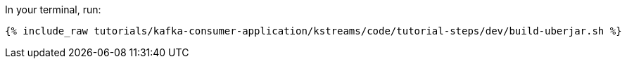 In your terminal, run:

+++++
<pre class="snippet"><code class="shell">{% include_raw tutorials/kafka-consumer-application/kstreams/code/tutorial-steps/dev/build-uberjar.sh %}</code></pre>
+++++
